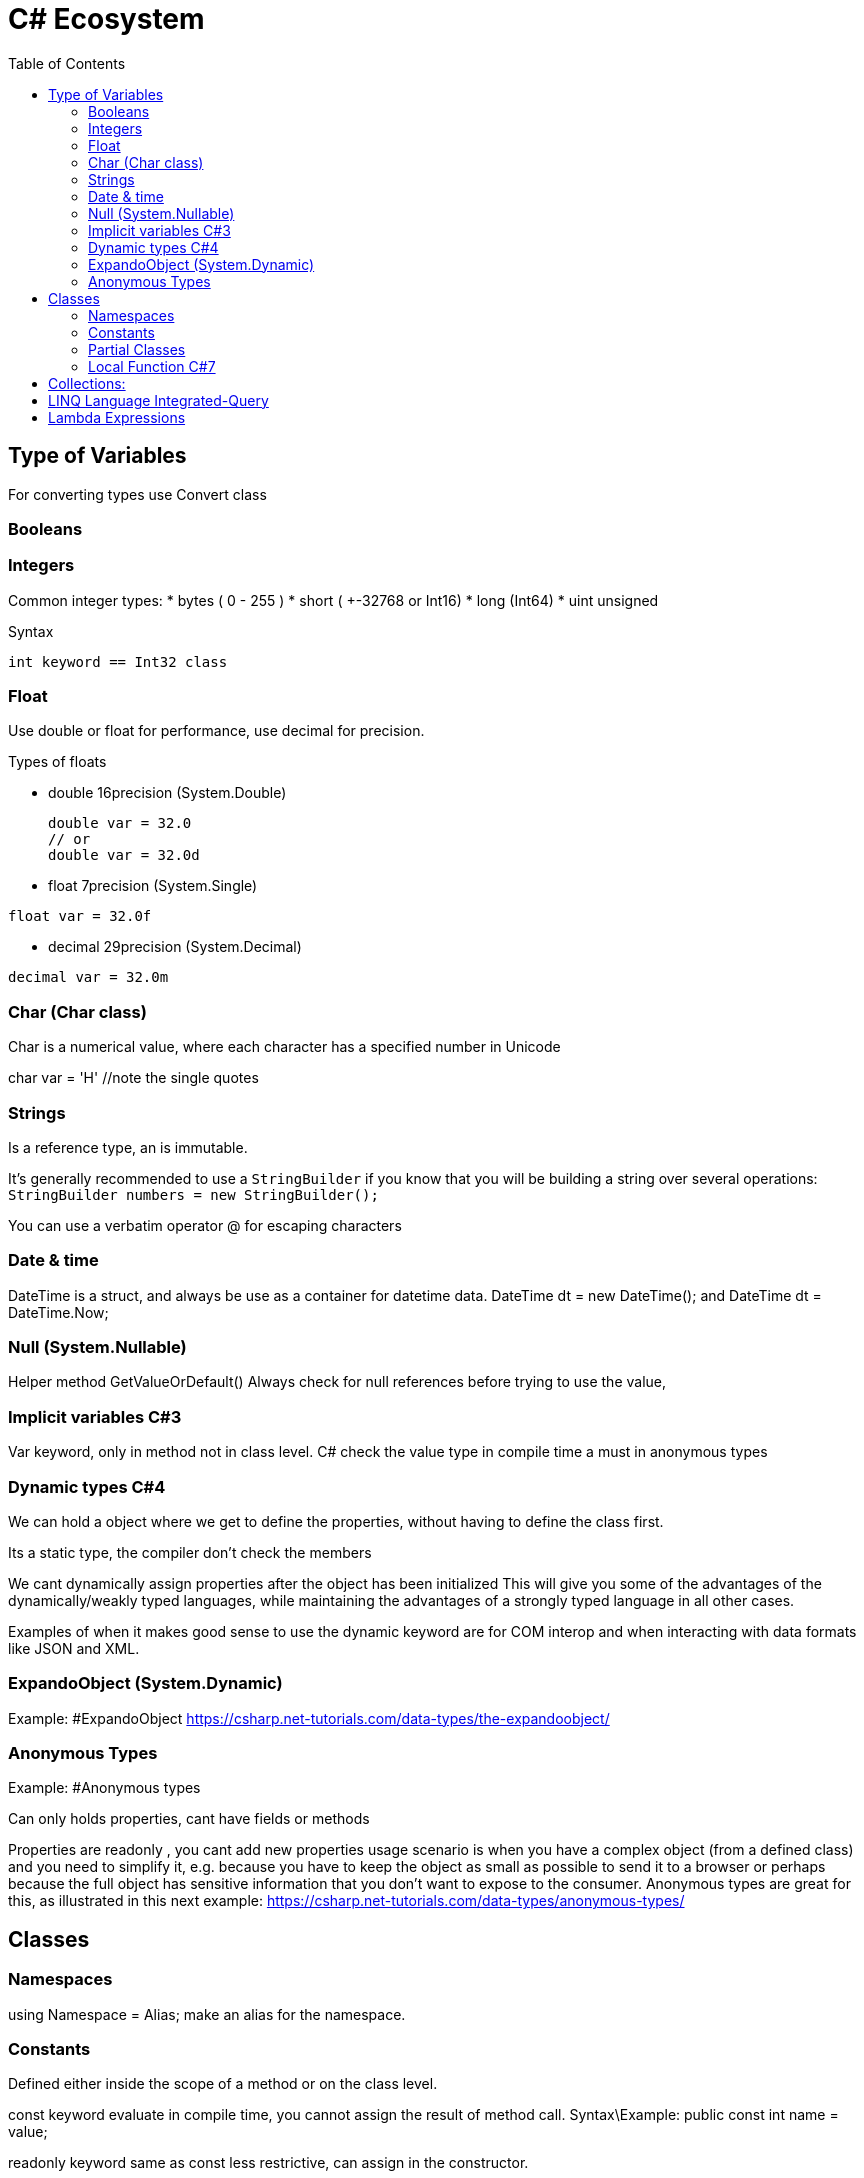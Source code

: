 = C# Ecosystem
:source-highlighter: highlight.js
:toc: auto

== Type of Variables
For converting types use Convert class

=== Booleans

=== Integers 

Common integer types:
* bytes ( 0 - 255 )
* short ( +-32768 or Int16)
* long (Int64)
* uint unsigned

.Syntax
[source,csharp]
----
int keyword == Int32 class
----

=== Float 
Use double or float for performance, use decimal for precision.

.Types of floats
* double 16precision (System.Double)
+
[source,csharp]
----
double var = 32.0 
// or 
double var = 32.0d
----

* float 7precision (System.Single)
[source,csharp]
----
float var = 32.0f
----
* decimal 29precision (System.Decimal) 
[source,csharp]
----
decimal var = 32.0m
----

=== Char (Char class)
Char is a numerical value, where each character has a specified number in Unicode

char var = 'H' //note the single quotes

=== Strings
Is a reference type, an is immutable.

It's generally recommended to use a `StringBuilder` if you know that you will 
be building a string over several operations: `StringBuilder numbers = new StringBuilder();`

You can use a verbatim operator @ for escaping characters

=== Date & time
DateTime is a struct, and always be use as a container for datetime data.
            DateTime dt = new DateTime(); and DateTime dt = DateTime.Now;

=== Null (System.Nullable)
Helper method GetValueOrDefault()
Always check for null references before trying to use the value, 

=== Implicit variables C#3

Var keyword, only in method not in class level.
C# check the value type in compile time
a must in  anonymous types

=== Dynamic types C#4

We can hold a object where we get to define the properties, without 
having to define the class first.

Its a static type, the compiler don't check the members

We cant dynamically assign properties after the object has been initialized
This will give you some of the advantages of the dynamically/weakly 
typed languages, while maintaining the advantages of a strongly typed 
language in all other cases.

Examples of when it makes good sense to use the dynamic keyword are for 
COM interop and when interacting with data formats like JSON and XML.

=== ExpandoObject (System.Dynamic)
Example: #ExpandoObject
https://csharp.net-tutorials.com/data-types/the-expandoobject/

=== Anonymous Types
Example: #Anonymous types

Can only holds properties, cant have fields or methods

Properties are readonly , you cant add new properties
usage scenario is when you have a complex object (from a defined class) 
and you need to simplify it, e.g. because you have to keep the object as 
small as possible to send it to a browser or perhaps because the full 
object has sensitive information that you don't want to expose to the 
consumer. Anonymous types are great for this, as illustrated in this next example:
https://csharp.net-tutorials.com/data-types/anonymous-types/

== Classes
=== Namespaces
using Namespace = Alias; make an alias for the namespace.

=== Constants 
Defined either inside the scope of a method or on the class level. 

const keyword evaluate in compile time, you cannot assign the result of method call.
Syntax\Example: public const int name = value;  

readonly keyword same as const less restrictive, can assign in the constructor.

=== Partial Classes
You can have the same class in multiple files. The partial keyword and the same name must be in both classes

Syntax: public partial class Name

=== Local Function C#7
A local function is declared inside of a method an can only be accessed inside of this method 
(Encapsulation).
Syntax: public string Name(){ string LocalFunction(){}}  //No visibility modifier
You can declare the local function after declare the local variables of the method 
if you want to use them.

==== Static Local Function C#8
So if you want to make sure that your local function can't reference or change variables from the method, just declare it as static
Syntax: public string Name(){ static string LocalFunction(){}}  //No visibility modifier    

== Collections:
Arrays implement IList and is part of Array class(Use lists instead)
.Syntax
[source,csharp]
----

string[] myarray; 
//or instantiate array for use
string[] myarray = new string[size_of_array]; 
//or 
int[] numbers = new int[5] { 4, 3, 8, 0, 5 }; 
// shorter version 
int[] numbers = { 4, 3, 8, 0, 5 };

----
Lists implement the IList interfaces (List<T> is type-safe)

== LINQ Language Integrated-Query
Comes with to syntax flavors Query and Method Syntax.
LINQ query is executed when we use the data. Example in a foreach loop

== Lambda Expressions 
name => name.Length <= 8